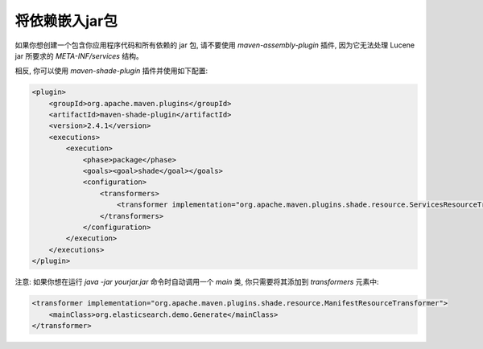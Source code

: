 ########################################
将依赖嵌入jar包
########################################

如果你想创建一个包含你应用程序代码和所有依赖的 jar 包, 请不要使用 `maven-assembly-plugin` 插件, 因为它无法处理 Lucene jar 所要求的 `META-INF/services` 结构。

相反, 你可以使用 `maven-shade-plugin` 插件并使用如下配置:

.. code-block:: xml

    <plugin>
        <groupId>org.apache.maven.plugins</groupId>
        <artifactId>maven-shade-plugin</artifactId>
        <version>2.4.1</version>
        <executions>
            <execution>
                <phase>package</phase>
                <goals><goal>shade</goal></goals>
                <configuration>
                    <transformers>
                        <transformer implementation="org.apache.maven.plugins.shade.resource.ServicesResourceTransformer"/>
                    </transformers>
                </configuration>
            </execution>
        </executions>
    </plugin>

注意: 如果你想在运行 `java -jar yourjar.jar` 命令时自动调用一个 `main` 类, 你只需要将其添加到 `transformers` 元素中:

.. code-block:: xml

    <transformer implementation="org.apache.maven.plugins.shade.resource.ManifestResourceTransformer">
        <mainClass>org.elasticsearch.demo.Generate</mainClass>
    </transformer>
